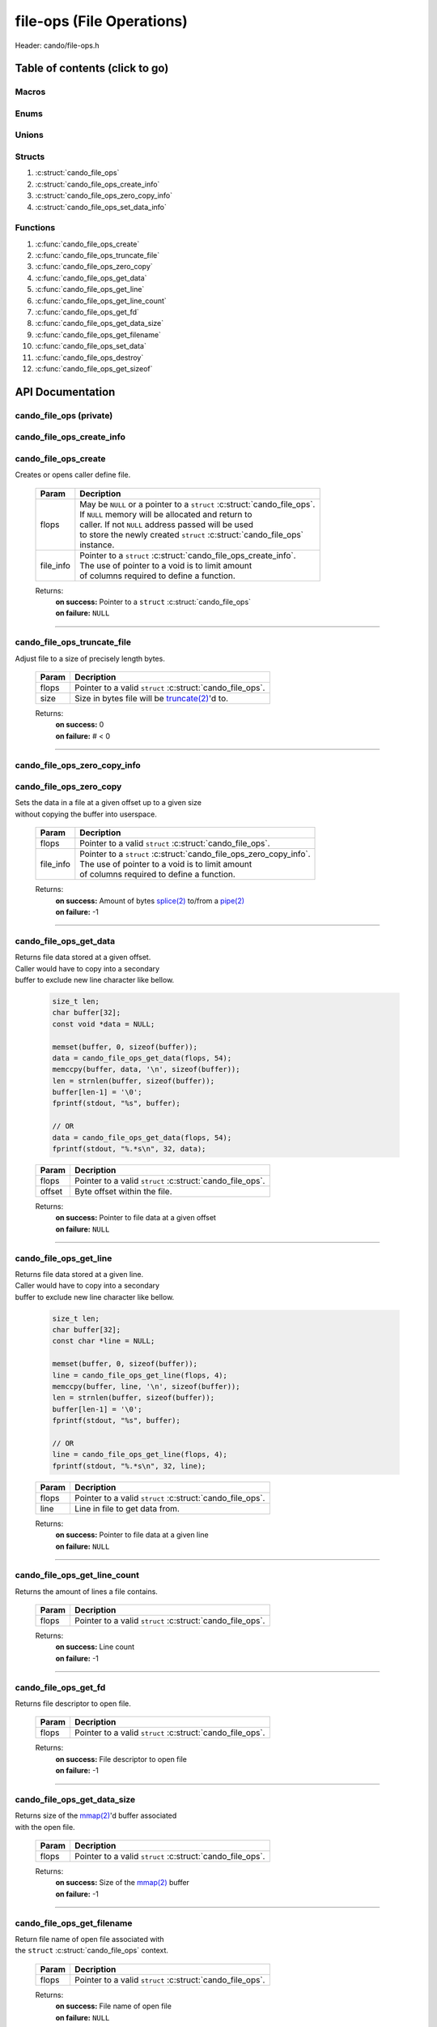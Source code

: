.. default-domain:: C

file-ops (File Operations)
==========================

Header: cando/file-ops.h

Table of contents (click to go)
~~~~~~~~~~~~~~~~~~~~~~~~~~~~~~~

======
Macros
======

=====
Enums
=====

======
Unions
======

=======
Structs
=======

1. :c:struct:`cando_file_ops`
#. :c:struct:`cando_file_ops_create_info`
#. :c:struct:`cando_file_ops_zero_copy_info`
#. :c:struct:`cando_file_ops_set_data_info`

=========
Functions
=========

1. :c:func:`cando_file_ops_create`
#. :c:func:`cando_file_ops_truncate_file`
#. :c:func:`cando_file_ops_zero_copy`
#. :c:func:`cando_file_ops_get_data`
#. :c:func:`cando_file_ops_get_line`
#. :c:func:`cando_file_ops_get_line_count`
#. :c:func:`cando_file_ops_get_fd`
#. :c:func:`cando_file_ops_get_data_size`
#. :c:func:`cando_file_ops_get_filename`
#. :c:func:`cando_file_ops_set_data`
#. :c:func:`cando_file_ops_destroy`
#. :c:func:`cando_file_ops_get_sizeof`

API Documentation
~~~~~~~~~~~~~~~~~

========================
cando_file_ops (private)
========================

.. c:struct:: cando_file_ops

	.. c:member::
		struct cando_log_error_struct err;
		bool                          free;
		int                           fd;
		int                           pipe_fds[2];
		char                          fname[FILE_NAME_LEN_MAX];
		size_t                        data_sz;
		void                          *data;

	:c:member:`err`
		| Stores information about the error that occured
		| for the given instance and may later be retrieved
		| by caller.

	:c:member:`free`
		| If structure allocated with `calloc(3)`_ member will be
		| set to true so that, we know to call `free(3)`_ when
		| destroying the instance.

	:c:member:`fd`
		| File descriptor to open file.

	:c:member:`pipe_fds`
		| File descriptors associated with an open pipe.
		| **pipe_fds[0]** - Read end of the pipe
		| **pipe_fds[1]** - Write end of the pipe

	:c:member:`fname`
		| String representing the file name.

	:c:member:`data_sz`
		| Total size of the file that was mapped with `mmap(2)`_.

	:c:member:`data`
		| Pointer to `mmap(2)`_ file data.

==========================
cando_file_ops_create_info
==========================

.. c:struct:: cando_file_ops_create_info

	.. c:member::
		const char        *fname;
		unsigned long int size;
		off_t             offset;
		unsigned char     create_pipe : 1;

	:c:member:`fname`
		| Full path to file caller wants to `open(2)`_ | `creat(2)`_.

	:c:member:`size`
		| Size in bytes caller newly created file will be.
		| If :c:member:`create_pipe` is true this member is ignored.

	:c:member:`offset`
		| Offset within the file to `mmap(2)`_.
		| If :c:member:`create_pipe` is true this member is ignored.

	:c:member:`create_pipe`
		| Boolean to enable/disable creation of a `pipe(2)`_.

=====================
cando_file_ops_create
=====================

.. c:function:: struct cando_file_ops *cando_file_ops_create(struct cando_file_ops *flops, const void *file_info);

| Creates or opens caller define file.

	.. list-table::
		:header-rows: 1

		* - Param
	          - Decription
		* - flops
		  - | May be ``NULL`` or a pointer to a ``struct`` :c:struct:`cando_file_ops`.
		    | If ``NULL`` memory will be allocated and return to
		    | caller. If not ``NULL`` address passed will be used
		    | to store the newly created ``struct`` :c:struct:`cando_file_ops`
		    | instance.
		* - file_info
		  - | Pointer to a ``struct`` :c:struct:`cando_file_ops_create_info`.
		    | The use of pointer to a void is to limit amount
		    | of columns required to define a function.

	Returns:
		| **on success:** Pointer to a ``struct`` :c:struct:`cando_file_ops`
		| **on failure:** ``NULL``

=========================================================================================================================================

============================
cando_file_ops_truncate_file
============================

.. c:function:: int cando_file_ops_truncate_file(struct cando_file_ops *flops, const long unsigned int size);

| Adjust file to a size of precisely length bytes.

	.. list-table::
		:header-rows: 1

		* - Param
	          - Decription
		* - flops
		  - | Pointer to a valid ``struct`` :c:struct:`cando_file_ops`.
		* - size
		  - | Size in bytes file will be `truncate(2)`_'d to.

	Returns:
		| **on success:** 0
		| **on failure:** # < 0

=========================================================================================================================================

=============================
cando_file_ops_zero_copy_info
=============================

.. c:struct:: cando_file_ops_zero_copy_info

	.. c:member::
		size_t size;
		int    in_fd;
		off_t  *in_off;
		int    out_fd;
		off_t  *out_off;

	:c:member:`size`
		| Total size of the data to copy.

	:c:member:`in_fd`
		| Input file descriptor to copy data from.

	:c:member:`in_off`
		| Byte offset in the :c:member:`in_fd` open file to copy from.
		| **NOTE:** `splice(2)`_ may updates the variable.

	:c:member:`out_fd`
		| Output file descriptor to copy data to.

	:c:member:`out_off`
		| Byte offset in the :c:member:`out_fd` open file to copy X amount
		| of data from the given offset.
		| **NOTE:** `splice(2)`_ may updates the variable

========================
cando_file_ops_zero_copy
========================

.. c:function:: int cando_file_ops_zero_copy(struct cando_file_ops *flops, const void *file_info);

| Sets the data in a file at a given offset up to a given size
| without copying the buffer into userspace.

	.. list-table::
		:header-rows: 1

		* - Param
	          - Decription
		* - flops
		  - | Pointer to a valid ``struct`` :c:struct:`cando_file_ops`.
		* - file_info
		  - | Pointer to a ``struct`` :c:struct:`cando_file_ops_zero_copy_info`.
		    | The use of pointer to a void is to limit amount
		    | of columns required to define a function.

	Returns:
		| **on success:** Amount of bytes `splice(2)`_ to/from a `pipe(2)`_
		| **on failure:** -1

=========================================================================================================================================

=======================
cando_file_ops_get_data
=======================

.. c:function:: const void *cando_file_ops_get_data(struct cando_file_ops *flops, const unsigned long int offset);

| Returns file data stored at a given offset.
| Caller would have to copy into a secondary
| buffer to exclude new line character like bellow.

	.. code-block:: c

		size_t len;
		char buffer[32];
		const void *data = NULL;

		memset(buffer, 0, sizeof(buffer));
		data = cando_file_ops_get_data(flops, 54);
		memccpy(buffer, data, '\n', sizeof(buffer));
		len = strnlen(buffer, sizeof(buffer));
		buffer[len-1] = '\0';
		fprintf(stdout, "%s", buffer);

		// OR
		data = cando_file_ops_get_data(flops, 54);
		fprintf(stdout, "%.*s\n", 32, data);

	.. list-table::
		:header-rows: 1

		* - Param
	          - Decription
		* - flops
		  - | Pointer to a valid ``struct`` :c:struct:`cando_file_ops`.
		* - offset
		  - | Byte offset within the file.

	Returns:
		| **on success:** Pointer to file data at a given offset
		| **on failure:** ``NULL``

=========================================================================================================================================

=======================
cando_file_ops_get_line
=======================

.. c:function:: const char *cando_file_ops_get_line(struct cando_file_ops *flops, const unsigned long int line);

| Returns file data stored at a given line.
| Caller would have to copy into a secondary
| buffer to exclude new line character like bellow.

	.. code-block:: c

		size_t len;
		char buffer[32];
		const char *line = NULL;

		memset(buffer, 0, sizeof(buffer));
		line = cando_file_ops_get_line(flops, 4);
		memccpy(buffer, line, '\n', sizeof(buffer));
		len = strnlen(buffer, sizeof(buffer));
		buffer[len-1] = '\0';
		fprintf(stdout, "%s", buffer);

		// OR
		line = cando_file_ops_get_line(flops, 4);
		fprintf(stdout, "%.*s\n", 32, line);

	.. list-table::
		:header-rows: 1

		* - Param
	          - Decription
		* - flops
		  - | Pointer to a valid ``struct`` :c:struct:`cando_file_ops`.
		* - line
		  - | Line in file to get data from.

	Returns:
		| **on success:** Pointer to file data at a given line
		| **on failure:** ``NULL``

=========================================================================================================================================

=============================
cando_file_ops_get_line_count
=============================

.. c:function:: long int cando_file_ops_get_line_count(struct cando_file_ops *flops);

| Returns the amount of lines a file contains.

	.. list-table::
		:header-rows: 1

		* - Param
	          - Decription
		* - flops
		  - | Pointer to a valid ``struct`` :c:struct:`cando_file_ops`.

	Returns:
		| **on success:** Line count
		| **on failure:** -1

=========================================================================================================================================

=====================
cando_file_ops_get_fd
=====================

.. c:function:: int cando_file_ops_get_fd(struct cando_file_ops *flops);

| Returns file descriptor to open file.

	.. list-table::
		:header-rows: 1

		* - Param
	          - Decription
		* - flops
		  - | Pointer to a valid ``struct`` :c:struct:`cando_file_ops`.

	Returns:
		| **on success:** File descriptor to open file
		| **on failure:** -1

=========================================================================================================================================

============================
cando_file_ops_get_data_size
============================

.. c:function:: size_t cando_file_ops_get_data_size(struct cando_file_ops *flops);

| Returns size of the `mmap(2)`_'d buffer associated
| with the open file.

	.. list-table::
		:header-rows: 1

		* - Param
	          - Decription
		* - flops
		  - | Pointer to a valid ``struct`` :c:struct:`cando_file_ops`.

	Returns:
		| **on success:** Size of the `mmap(2)`_ buffer
		| **on failure:** -1

=========================================================================================================================================

===========================
cando_file_ops_get_filename
===========================

.. c:function:: const char *cando_file_ops_get_filename(struct cando_file_ops *flops);

| Return file name of open file associated with
| the ``struct`` :c:struct:`cando_file_ops` context.

	.. list-table::
		:header-rows: 1

		* - Param
	          - Decription
		* - flops
		  - | Pointer to a valid ``struct`` :c:struct:`cando_file_ops`.

	Returns:
		| **on success:** File name of open file
		| **on failure:** ``NULL``

=========================================================================================================================================

============================
cando_file_ops_set_data_info
============================

.. c:struct:: cando_file_ops_set_data_info

	.. c:member::
		unsigned long int offset;
		size_t            size;
		const void        *data;

	:c:member:`offset`
		| Byte offset within the file.

	:c:member:`size`
		| Size in bytes to copy into file at :c:member:`offset`.

	:c:member:`data`
		| Data to copy at the given file offset.

=======================
cando_file_ops_set_data
=======================

.. c:function:: int cando_file_ops_set_data(struct cando_file_ops *flops, const void *file_info);

| Sets data in a file at a given offset up to a given size.

	.. list-table::
		:header-rows: 1

		* - Param
	          - Decription
		* - flops
		  - | Pointer to a valid ``struct`` :c:struct:`cando_file_ops`.
		* - file_info
		  - | Pointer to a ``struct`` :c:struct:`cando_file_ops_set_data_info`.
		    | The use of pointer to a void is to limit amount
		    | of columns required to define a function.

	Returns:
		| **on success:** 0
		| **on failure:** -1

=========================================================================================================================================

======================
cando_file_ops_destroy
======================

.. c:function:: void cando_file_ops_destroy(struct cando_file_ops *flops);

| Frees any allocated memory and closes FD's (if open) created after
| :c:func:`cando_file_ops_create` call.

	.. list-table::
		:header-rows: 1

		* - Param
	          - Decription
		* - flops
		  - | Pointer to a valid ``struct`` :c:struct:`cando_file_ops`.

=========================================================================================================================================

=========================
cando_file_ops_get_sizeof
=========================

.. c:function:: int cando_file_ops_get_sizeof(void);

| Returns size of the internal structure. So,
| if caller decides to allocate memory outside
| of API interface they know the exact amount
| of bytes.

	Returns:
		| **on success:** sizeof(struct cando_file_ops)
		| **on failure:** sizeof(struct cando_file_ops)

=========================================================================================================================================

.. _calloc(3): https://www.man7.org/linux/man-pages/man3/malloc.3.html
.. _free(3): https://www.man7.org/linux/man-pages/man3/free.3.html
.. _mmap(2):  https://man7.org/linux/man-pages/man2/mmap.2.html
.. _open(2):  https://man7.org/linux/man-pages/man2/open.2.html
.. _creat(2):  https://man7.org/linux/man-pages/man2/open.2.html
.. _pipe(2):  https://man7.org/linux/man-pages/man2/pipe.2.html
.. _truncate(2):  https://man7.org/linux/man-pages/man2/pipe.2.html
.. _splice(2):  https://man7.org/linux/man-pages/man2/splice.2.html
